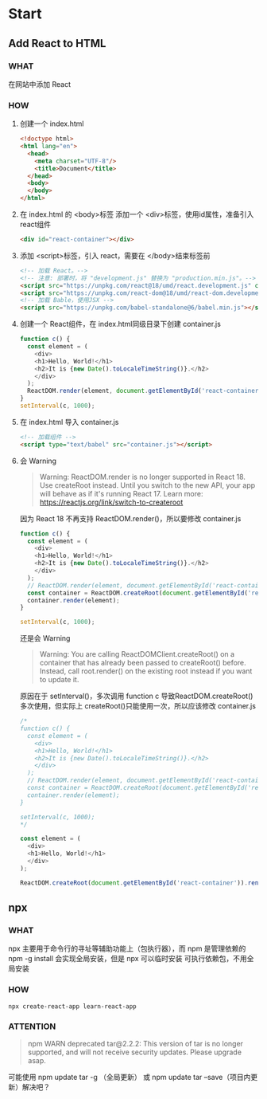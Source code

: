 * Start

** Add React to HTML
*** WHAT

在网站中添加 React

*** HOW

1. 创建一个 index.html
   
   #+begin_src html
     <!doctype html>
     <html lang="en">
       <head>
         <meta charset="UTF-8"/>
         <title>Document</title>
       </head>
       <body>
       </body>
     </html>
   #+end_src
   
2. 在 index.html 的 <body>标签 添加一个 <div>标签，使用id属性，准备引入 react组件

   #+begin_src html
     <div id="react-container"></div>
   #+end_src

3. 添加 <script>标签，引入 react，需要在 </body>结束标签前

   #+begin_src html
     <!-- 加载 React。-->                                                                            
     <!-- 注意: 部署时，将 "development.js" 替换为 "production.min.js"。-->                          
     <script src="https://unpkg.com/react@18/umd/react.development.js" crossorigin></script>              
     <script src="https://unpkg.com/react-dom@18/umd/react-dom.development.js" crossorigin></script>
     <!-- 加载 Bable，使用JSX -->
     <script src="https://unpkg.com/babel-standalone@6/babel.min.js"></script>
   #+end_src

4. 创建一个 React组件，在 index.html同级目录下创建 container.js

   #+begin_src js
     function c() {
       const element = (
         <div>
         <h1>Hello, World!</h1>
         <h2>It is {new Date().toLocaleTimeString()}.</h2>
         </div>
       );
       ReactDOM.render(element, document.getElementById('react-container'));
     }
     setInterval(c, 1000);
   #+end_src

5. 在 index.html 导入 container.js

    #+begin_src html
      <!-- 加载组件 -->
      <script type="text/babel" src="container.js"></script>
    #+end_src

6. 会 Warning

   #+begin_quote
   Warning: ReactDOM.render is no longer supported in React 18. Use createRoot instead. Until you switch to the new API, your app will behave as if it's running React 17. Learn more: https://reactjs.org/link/switch-to-createroot
   #+end_quote

   因为 React 18 不再支持 ReactDOM.render()，所以要修改 container.js

   #+begin_src js
     function c() {
       const element = (
         <div>
         <h1>Hello, World!</h1>
         <h2>It is {new Date().toLocaleTimeString()}.</h2>
         </div>
       );
       // ReactDOM.render(element, document.getElementById('react-container'));
       const container = ReactDOM.createRoot(document.getElementById('react-container'));
       container.render(element);
     }

     setInterval(c, 1000);
   #+end_src

   还是会 Warning

   #+begin_quote
   Warning: You are calling ReactDOMClient.createRoot() on a container that has already been passed to createRoot() before. Instead, call root.render() on the existing root instead if you want to update it.
   #+end_quote

   原因在于 setInterval()，多次调用 function c 导致ReactDOM.createRoot()多次使用，但实际上 createRoot()只能使用一次，所以应该修改 container.js

   #+begin_src js
     /*
     function c() {
       const element = (
         <div>
         <h1>Hello, World!</h1>
         <h2>It is {new Date().toLocaleTimeString()}.</h2>
         </div>
       );
       // ReactDOM.render(element, document.getElementById('react-container'));
       const container = ReactDOM.createRoot(document.getElementById('react-container'));
       container.render(element);
     }

     setInterval(c, 1000);
     */

     const element = (
       <div>
       <h1>Hello, World!</h1>
       </div>
     );

     ReactDOM.createRoot(document.getElementById('react-container')).render(element);
   #+end_src
   
** npx
*** WHAT

npx 主要用于命令行的寻址等辅助功能上（包执行器），而 npm 是管理依赖的
npm -g install 会实现全局安装，但是 npx 可以临时安装 可执行依赖包，不用全局安装

*** HOW

#+begin_src shell
  npx create-react-app learn-react-app
#+end_src

*** ATTENTION

#+begin_quote
npm WARN deprecated tar@2.2.2: This version of tar is no longer supported, and will not receive security updates. Please upgrade asap.
#+end_quote

可能使用 npm update tar -g （全局更新） 或 npm update tar --save（项目内更新）解决吧？


